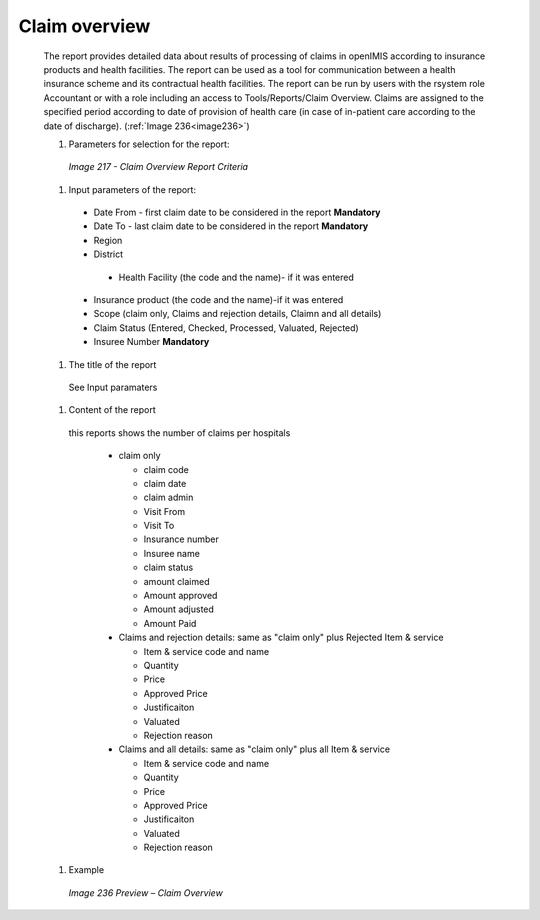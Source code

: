 Claim overview
--------------

  The report provides detailed data about results of processing of claims in openIMIS according to insurance products and health facilities. The report can be used as a tool for communication between a health insurance scheme and its contractual health facilities. The report can be run by users with the rsystem role Accountant or with a role including an access to Tools/Reports/Claim Overview. Claims are assigned to the specified period according to date of provision of health care (in case of in-patient care according to the date of discharge).  (:ref:`Image 236<image236>`)


  #. Parameters for selection for the report:

    .. _image217:
    .. figure:: /img/user_manual/image186.png
      :align: center

      `Image 217 - Claim Overview Report Criteria`
  
  #. Input parameters of the report:
  
    * Date From  - first claim date to be considered in the report **Mandatory**

    * Date To  - last claim date to be considered in the report **Mandatory**

    * Region 

    * District 

     * Health Facility (the code and the name)- if it was entered

    * Insurance product (the code and the name)-if it was entered

    * Scope  (claim only, Claims and rejection details, Claimn and all details)

    * Claim Status (Entered, Checked, Processed, Valuated, Rejected)

    * Insuree Number **Mandatory**


  #. The title of the report

    See Input paramaters

  #. Content of the report

    this reports shows the number of claims per hospitals

      * claim only

        * claim code

        * claim date

        * claim admin

        * Visit From

        * Visit To

        * Insurance number

        * Insuree name

        * claim status

        * amount claimed

        * Amount approved

        * Amount adjusted

        * Amount Paid

      * Claims and rejection details:  same as "claim only" plus Rejected Item & service  

        * Item & service code and name

        * Quantity

        * Price

        * Approved Price

        * Justificaiton

        * Valuated

        * Rejection reason

      * Claims and all details:  same as "claim only" plus all Item & service

        * Item & service code and name
        
        * Quantity

        * Price

        * Approved Price

        * Justificaiton

        * Valuated

        * Rejection reason

  
  #. Example

    .. _image236:
    .. figure:: /img/user_manual/image204.png
      :align: center

      `Image 236 Preview – Claim Overview`